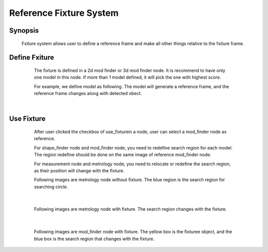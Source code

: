 Reference Fixture System 
=========

Synopsis 
---------
	Fxiture system allows user to define a reference frame and make all other things relative to the fxiture frame.


Define Fxiture 
---------
	The fixture is defined in a 2d mod finder or 3d mod finder node. 
	It is recommend to have only one model in this node. If more than 1 model defined, it will pick the one with highest score.

	For example, we define model as following. The model will generate a reference frame, and the reference frame changes along with detected obect. 
 .. image:: images/fixture_define1.jpg
	:scale: 60%
 .. image:: images/fixture_define2.jpg
	:scale: 60%
|

Use Fixture 
---------
	After user clicked the checkbox of use_fixturein a node, user can select a mod_finder node as reference.
	
	For shape_finder node and mod_finder node, you need to redefine search region for each model. The region redefine should be done on the same image of reference mod_finder node.
	
	For measurement node and metrology node, you need to relocate or redefine the search region, as their position will change with the fixture.
	
	Following images are metrology node without fixture. The blue region is the search region for searching circle.
 .. image:: images/fixture_metrology_unfix1.jpg
	:scale: 60%
 .. image:: images/fixture_metrology_unfix2.jpg
	:scale: 60%
|

	Following images are metrology node with fixture. The search region changes with the fixture.
 .. image:: images/fixture_metrology_fix1.jpg
	:scale: 60%
 .. image:: images/fixture_metrology_fix2.jpg
	:scale: 60%
|

	Following images are mod_finder node with fixture. The yellow box is the fixturee object, and the blue box is the search region that changes with the fixture. 
 .. image:: images/fixture_mod_finder1.jpg
	:scale: 60%
 .. image:: images/fixture_mod_finder2.jpg
	:scale: 60%
